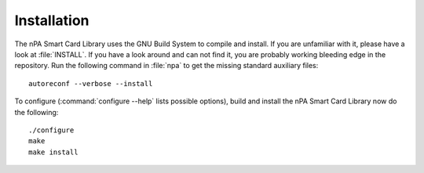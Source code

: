 .. highlight:: sh

============
Installation
============

The nPA Smart Card Library uses the GNU Build System to compile and install. If you are
unfamiliar with it, please have a look at :file:`INSTALL`. If you have a look
around and can not find it, you are probably working bleeding edge in the
repository.  Run the following command in :file:`npa` to
get the missing standard auxiliary files::
    
    autoreconf --verbose --install

To configure (:command:`configure --help` lists possible options), build and
install the nPA Smart Card Library now do the following::
    
    ./configure
    make
    make install
